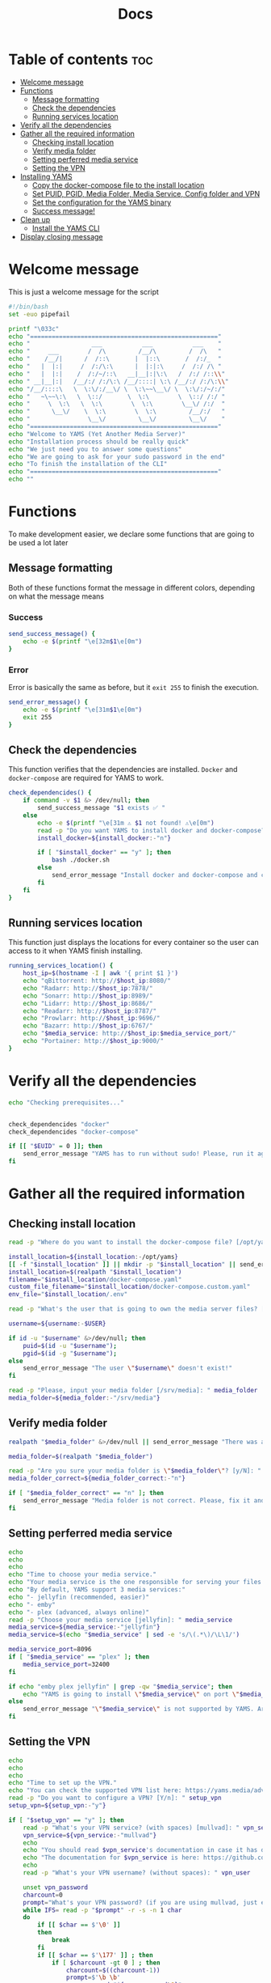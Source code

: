 #+title: Docs
#+PROPERTY: header-args :tangle install.sh
#+auto_tangle: t

* Table of contents :toc:
:PROPERTIES:
:ID:       faf95c8a-9133-4072-8544-0ef456a67611
:END:

- [[#welcome-message][Welcome message]]
- [[#functions][Functions]]
  - [[#message-formatting][Message formatting]]
  - [[#check-the-dependencies][Check the dependencies]]
  - [[#running-services-location][Running services location]]
- [[#verify-all-the-dependencies][Verify all the dependencies]]
- [[#gather-all-the-required-information][Gather all the required information]]
  - [[#checking-install-location][Checking install location]]
  - [[#verify-media-folder][Verify media folder]]
  - [[#setting-perferred-media-service][Setting perferred media service]]
  - [[#setting-the-vpn][Setting the VPN]]
- [[#installing-yams][Installing YAMS]]
  - [[#copy-the-docker-compose-file-to-the-install-location][Copy the docker-compose file to the install location]]
  - [[#set-puid-pgid-media-folder-media-service-config-folder-and-vpn][Set PUID, PGID, Media Folder, Media Service, Config folder and VPN]]
  - [[#set-the-configuration-for-the-yams-binary][Set the configuration for the YAMS binary]]
  - [[#success-message][Success message!]]
- [[#clean-up][Clean up]]
  - [[#install-the-yams-cli][Install the YAMS CLI]]
- [[#display-closing-message][Display closing message]]

* Welcome message
:PROPERTIES:
:ID:       525c03eb-cab9-44f8-8cc5-e5ec9035a938
:END:

This is just a welcome message for the script

#+begin_src bash
#!/bin/bash
set -euo pipefail

printf "\033c"
echo "===================================================="
echo "                 ___           ___           ___    "
echo "     ___        /  /\         /__/\         /  /\   "
echo "    /__/|      /  /::\       |  |::\       /  /:/_  "
echo "   |  |:|     /  /:/\:\      |  |:|:\     /  /:/ /\ "
echo "   |  |:|    /  /:/~/::\   __|__|:|\:\   /  /:/ /::\\"
echo " __|__|:|   /__/:/ /:/\:\ /__/::::| \:\ /__/:/ /:/\:\\"
echo "/__/::::\   \  \:\/:/__\/ \  \:\~~\__\/ \  \:\/:/~/:/"
echo "   ~\~~\:\   \  \::/       \  \:\        \  \::/ /:/ "
echo "     \  \:\   \  \:\        \  \:\        \__\/ /:/  "
echo "      \__\/    \  \:\        \  \:\         /__/:/   "
echo "                \__\/         \__\/         \__\/    "
echo "===================================================="
echo "Welcome to YAMS (Yet Another Media Server)"
echo "Installation process should be really quick"
echo "We just need you to answer some questions"
echo "We are going to ask for your sudo password in the end"
echo "To finish the installation of the CLI"
echo "===================================================="
echo ""
#+end_src

* Functions
:PROPERTIES:
:ID:       111a7df4-08f5-4e6c-a799-dd822c5d030e
:END:

To make development easier, we declare some functions that are going to be used a lot later

** Message formatting
:PROPERTIES:
:ID:       61387bd4-2ecf-44fe-ac69-dc6347c0d1b8
:END:
Both of these functions format the message in different colors, depending on what the message means
*** Success
:PROPERTIES:
:ID:       ec8f113c-43f9-4585-a1b5-8c7ec4e84bb2
:END:

#+begin_src bash
send_success_message() {
    echo -e $(printf "\e[32m$1\e[0m")
}
#+end_src

*** Error
:PROPERTIES:
:ID:       1a6cd951-c9ce-46fc-8953-f5e206f7cd23
:END:

Error is basically the same as before, but it ~exit 255~ to finish the execution.

#+begin_src bash
send_error_message() {
    echo -e $(printf "\e[31m$1\e[0m")
    exit 255
}
#+end_src

** Check the dependencies
:PROPERTIES:
:ID:       e7d01eeb-c7ef-42ff-b60d-010be30bc6a8
:END:

This function verifies that the dependencies are installed. ~Docker~ and ~docker-compose~ are required
for YAMS to work.

#+begin_src bash
check_dependencides() {
    if command -v $1 &> /dev/null; then
        send_success_message "$1 exists ✅ "
    else
        echo -e $(printf "\e[31m ⚠️ $1 not found! ⚠️\e[0m")
        read -p "Do you want YAMS to install docker and docker-compose? IT ONLY WORKS ON DEBIAN AND UBUNTU! [y/N]: " install_docker
        install_docker=${install_docker:-"n"}

        if [ "$install_docker" == "y" ]; then
            bash ./docker.sh
        else
            send_error_message "Install docker and docker-compose and come back later!"
        fi
    fi
}
#+end_src

** Running services location
:PROPERTIES:
:ID:       53213557-edfe-4da7-88c0-e0e202429116
:END:

This function just displays the locations for every container so the user can access to it when YAMS
finish installing.

#+begin_src bash
running_services_location() {
    host_ip=$(hostname -I | awk '{ print $1 }')
    echo "qBittorrent: http://$host_ip:8080/"
    echo "Radarr: http://$host_ip:7878/"
    echo "Sonarr: http://$host_ip:8989/"
    echo "Lidarr: http://$host_ip:8686/"
    echo "Readarr: http://$host_ip:8787/"
    echo "Prowlarr: http://$host_ip:9696/"
    echo "Bazarr: http://$host_ip:6767/"
    echo "$media_service: http://$host_ip:$media_service_port/"
    echo "Portainer: http://$host_ip:9000/"
}
#+end_src

* Verify all the dependencies
:PROPERTIES:
:ID:       e945d5a8-5142-41fe-8175-96de7aa84cf2
:END:

#+begin_src bash
echo "Checking prerequisites..."


check_dependencides "docker"
check_dependencides "docker-compose"

if [[ "$EUID" = 0 ]]; then
    send_error_message "YAMS has to run without sudo! Please, run it again with regular permissions"
fi
#+end_src

* Gather all the required information
:PROPERTIES:
:ID:       438cecef-2bd6-4d7c-b429-6c674ae311d9
:END:
** Checking install location
:PROPERTIES:
:ID:       fff12355-9d79-40fe-a540-cfba2a176a3e
:END:

#+begin_src bash
read -p "Where do you want to install the docker-compose file? [/opt/yams]: " install_location

install_location=${install_location:-/opt/yams}
[[ -f "$install_location" ]] || mkdir -p "$install_location" || send_error_message "There was an error with your install location! Make sure the directory exists and the user \"$USER\" has permissions on it"
install_location=$(realpath "$install_location")
filename="$install_location/docker-compose.yaml"
custom_file_filename="$install_location/docker-compose.custom.yaml"
env_file="$install_location/.env"

read -p "What's the user that is going to own the media server files? [$USER]: " username

username=${username:-$USER}

if id -u "$username" &>/dev/null; then
    puid=$(id -u "$username");
    pgid=$(id -g "$username");
else
    send_error_message "The user \"$username\" doesn't exist!"
fi

read -p "Please, input your media folder [/srv/media]: " media_folder
media_folder=${media_folder:-"/srv/media"}
#+end_src

** Verify media folder
:PROPERTIES:
:ID:       9726dead-8833-4f23-98b8-2790d72605de
:END:

#+begin_src bash
realpath "$media_folder" &>/dev/null || send_error_message "There was an error with your media folder! The directory \"$media_folder\" does not exist!"

media_folder=$(realpath "$media_folder")

read -p "Are you sure your media folder is \"$media_folder\"? [y/N]: " media_folder_correct
media_folder_correct=${media_folder_correct:-"n"}

if [ "$media_folder_correct" == "n" ]; then
    send_error_message "Media folder is not correct. Please, fix it and run the script again"
fi
#+end_src

** Setting perferred media service
:PROPERTIES:
:ID:       3af8dbed-3a88-4739-a721-6434993c0b67
:END:

#+begin_src bash
echo
echo
echo
echo "Time to choose your media service."
echo "Your media service is the one responsible for serving your files to your network."
echo "By default, YAMS support 3 media services:"
echo "- jellyfin (recommended, easier)"
echo "- emby"
echo "- plex (advanced, always online)"
read -p "Choose your media service [jellyfin]: " media_service
media_service=${media_service:-"jellyfin"}
media_service=$(echo "$media_service" | sed -e 's/\(.*\)/\L\1/')

media_service_port=8096
if [ "$media_service" == "plex" ]; then
    media_service_port=32400
fi

if echo "emby plex jellyfin" | grep -qw "$media_service"; then
    echo "YAMS is going to install \"$media_service\" on port \"$media_service_port\""
else
    send_error_message "\"$media_service\" is not supported by YAMS. Are you sure you chose the correct service?"
fi
#+end_src

** Setting the VPN
:PROPERTIES:
:ID:       1da4fe67-ee20-4b70-8f36-4a9f7161b6ca
:END:

#+begin_src bash
echo
echo
echo
echo "Time to set up the VPN."
echo "You can check the supported VPN list here: https://yams.media/advanced/vpn."
read -p "Do you want to configure a VPN? [Y/n]: " setup_vpn
setup_vpn=${setup_vpn:-"y"}

if [ "$setup_vpn" == "y" ]; then
    read -p "What's your VPN service? (with spaces) [mullvad]: " vpn_service
    vpn_service=${vpn_service:-"mullvad"}
    echo
    echo "You should read $vpn_service's documentation in case it has different configurations for username and password."
    echo "The documentation for $vpn_service is here: https://github.com/qdm12/gluetun-wiki/blob/main/setup/providers/${vpn_service// /-}.md"
    echo
    read -p "What's your VPN username? (without spaces): " vpn_user

    unset vpn_password
    charcount=0
    prompt="What's your VPN password? (if you are using mullvad, just enter your username again): "
    while IFS= read -p "$prompt" -r -s -n 1 char
    do
        if [[ $char == $'\0' ]]
        then
            break
        fi
        if [[ $char == $'\177' ]] ; then
            if [ $charcount -gt 0 ] ; then
                charcount=$((charcount-1))
                prompt=$'\b \b'
                vpn_password="${vpn_password%?}"
            else
                prompt=''
            fi
        else
            charcount=$((charcount+1))
            prompt='*'
            vpn_password+="$char"
        fi
    done
    echo
fi

echo "Configuring the docker-compose file for the user \"$username\" on \"$install_location\"..."
#+end_src

* Installing YAMS
:PROPERTIES:
:ID:       44e5f3f1-3ae7-4f88-ba96-8149c9980fb2
:END:
** Copy the docker-compose file to the install location
:PROPERTIES:
:ID:       09018e25-ed48-46e9-85c3-586c37844c11
:END:

#+begin_src bash
echo ""
echo "Copying $filename..."

cp docker-compose.example.yaml "$filename" || send_error_message "Your user ($USER) needs to have permissions on the installation folder!"
cp .env.example "$env_file" || send_error_message "Your user ($USER) needs to have permissions on the installation folder!"
cp docker-compose.custom.yaml "$custom_file_filename" || send_error_message "Your user ($USER) needs to have permissions on the installation folder!"
#+end_src

** Set PUID, PGID, Media Folder, Media Service, Config folder and VPN
:PROPERTIES:
:ID:       3d169001-f0f7-477f-a954-0460484f4b43
:END:

#+begin_src bash
sed -i -e "s/<your_PUID>/$puid/g" "$env_file" \
 -e "s/<your_PGID>/$pgid/g" "$env_file" \
 -e "s;<media_folder>;$media_folder;g" "$env_file" \
 -e "s;<media_service>;$media_service;g" "$env_file" \
 -e "s;<media_service>;$media_service;g" "$filename"

if [ "$media_service" == "plex" ]; then
    sed -i -e "s;#network_mode: host # plex;network_mode: host # plex;g" "$filename"
fi

sed -i -e "s;<install_location>;$install_location;g" "$env_file"

# Set VPN
if [ "$setup_vpn" == "y" ]; then
    sed -i -e "s;<vpn_service>;$vpn_service;g" "$env_file" \
     -e "s;<vpn_user>;$vpn_user;g" "$env_file" \
     -e "s;<vpn_password>;$vpn_password;g" "$env_file" \
     -e "s;<vpn_enabled>;$setup_vpn;g" "$env_file" \
     -e "s;#network_mode: \"service:gluetun\";network_mode: \"service:gluetun\";g" "$filename" \
     -e "s;ports: # qbittorrent;#port: # qbittorrent;g" "$filename" \
     -e "s;- 8080:8080 # qbittorrent;#- 8080:8080 # qbittorrent;g" "$filename" \
     -e "s;#- 8080:8080/tcp # gluetun;- 8080:8080/tcp # gluetun;g" "$filename"
fi
#+end_src

** Set the configuration for the YAMS binary
:PROPERTIES:
:ID:       b6a8732f-9dbe-4d93-b04d-27156eacdea2
:END:

#+begin_src bash
sed -i -e "s;<filename>;$filename;g" yams \
 -e "s;<custom_file_filename>;$custom_file_filename;g" yams \
 -e "s;<install_location>;$install_location;g" yams
#+end_src

** Success message!
:PROPERTIES:
:ID:       7b0ed8f5-780b-4685-8123-8d5c4229eaba
:END:

Finally, YAMS is installed 🔥. Show the success message

#+begin_src bash
send_success_message "Everything installed correctly! 🎉"

echo "Running the server..."
echo "This is going to take a while..."

docker-compose -f "$filename" up -d
#+end_src
* Clean up
:PROPERTIES:
:ID:       65ce5828-b69a-4a0e-83f6-b029e19caea1
:END:
** Install the YAMS CLI
:PROPERTIES:
:ID:       f4f9d166-8a2b-4d79-bc7f-fe73ecf5fb77
:END:

#+begin_src bash
send_success_message "We need your sudo password to install the yams CLI and correct permissions..."
sudo cp yams /usr/local/bin/yams && sudo chmod +x /usr/local/bin/yams
[[ -f "$media_folder" ]] || sudo mkdir -p "$media_folder" || send_error_message "There was an error with your install location!"
sudo chown -R "$puid":"$pgid" "$media_folder"
[[ -f $install_location/config ]] || sudo mkdir -p "$install_location/config"
sudo chown -R "$puid":"$pgid" "$install_location"
#+end_src

* Display closing message
:PROPERTIES:
:ID:       238e3eae-9df7-4a7f-a460-7a61c07b5442
:END:

#+begin_src bash
printf "\033c"

echo "========================================================"
echo "     _____          ___           ___           ___     "
echo "    /  /::\        /  /\         /__/\         /  /\    "
echo "   /  /:/\:\      /  /::\        \  \:\       /  /:/_   "
echo "  /  /:/  \:\    /  /:/\:\        \  \:\     /  /:/ /\  "
echo " /__/:/ \__\:|  /  /:/  \:\   _____\__\:\   /  /:/ /:/_ "
echo " \  \:\ /  /:/ /__/:/ \__\:\ /__/::::::::\ /__/:/ /:/ /\\"
echo "  \  \:\  /:/  \  \:\ /  /:/ \  \:\~~\~~\/ \  \:\/:/ /:/"
echo "   \  \:\/:/    \  \:\  /:/   \  \:\  ~~~   \  \::/ /:/ "
echo "    \  \::/      \  \:\/:/     \  \:\        \  \:\/:/  "
echo "     \__\/        \  \::/       \  \:\        \  \::/   "
echo "                   \__\/         \__\/         \__\/    "
echo "========================================================"
send_success_message "All done!✅  Enjoy YAMS!"
echo "You can check the installation on $install_location"
echo "========================================================"
echo "Everything should be running now! To check everything running, go to:"
echo
running_services_location
echo
echo
echo "You might need to wait for a couple of minutes while everything gets up and running"
echo
echo "All the services location are also saved in ~/yams_services.txt"
running_services_location > ~/yams_services.txt
echo "========================================================"
echo
echo "To configure YAMS, check the documentation at"
echo "https://yams.media/config"
echo
echo "========================================================"
exit 0
#+end_src

